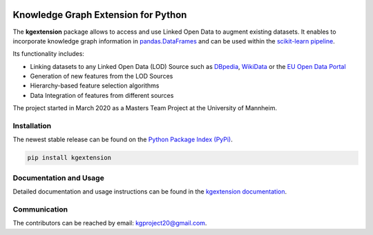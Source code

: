 .. figure:: https://raw.githubusercontent.com/om-hb/kgextension/master/docs/_static/logo.png
   :alt: kgextension logo

.. inclusion-marker-do-not-remove

Knowledge Graph Extension for Python
------------------------------------

The **kgextension** package allows to access and use Linked Open Data to
augment existing datasets. It enables to incorporate knowledge graph
information in
`pandas.DataFrames <https://pandas.pydata.org/pandas-docs/stable/reference/api/pandas.DataFrame.html>`__
and can be used within the `scikit-learn
pipeline <https://scikit-learn.org/stable/modules/generated/sklearn.pipeline.Pipeline.html>`__.

Its functionality includes:

* Linking datasets to any Linked Open Data (LOD) Source such as `DBpedia <https://wiki.dbpedia.org/>`__, `WikiData <https://www.wikidata.org/wiki/Wikidata:Main_Page>`__ or the `EU Open Data Portal <https://data.europa.eu/euodp/en/home>`__ 
* Generation of new features from the LOD Sources 
* Hierarchy-based feature selection algorithms 
* Data Integration of features from different sources

The project started in March 2020 as a Masters Team Project at the
University of Mannheim.

Installation
^^^^^^^^^^^^

The newest stable release can be found on the `Python Package Index
(PyPi) <https://pypi.org/>`__.

.. code:: python

    pip install kgextension

Documentation and Usage
^^^^^^^^^^^^^^^^^^^^^^^

Detailed documentation and usage instructions can be found in the
`kgextension
documentation <https://kgextension.readthedocs.io/en/latest/>`__.

Communication
^^^^^^^^^^^^^

The contributors can be reached by email: kgproject20@gmail.com.
